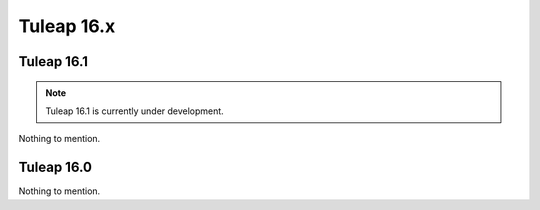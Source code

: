 Tuleap 16.x
###########

Tuleap 16.1
===========

.. NOTE::

  Tuleap 16.1 is currently under development.

Nothing to mention.

Tuleap 16.0
===========

Nothing to mention.
